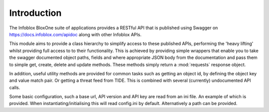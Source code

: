 ============
Introduction
============

The Infoblox BloxOne suite of applications provides a RESTful API that is
published using Swagger on https://docs.infoblox.com/apidoc along with other
Infoblox APIs.

This module aims to provide a class hierarchy to simplify access to these
published APIs, performing the 'heavy lifting' whilst providing full access to
to their functionality. This is achieved by providing simple wrappers that enable
you to take the swagger documented object paths, fields and where appropriate 
JSON body from the documentation and pass them to simple get, create, delete and
update methods. These methods simply return a :mod:`requests` response object.

In addition, useful utility methods are provided for common tasks such as
getting an object id, by defining the object key and value match pair. Or
getting a threat feed from TIDE. This is combined with several (currently)
undocumented API calls.

Some basic configuration, such a base url, API version and API key are read
from an ini file. An example of which is provided. When instantiating/initialising
this will read config.ini by default. Alternatively a path can be provided.



